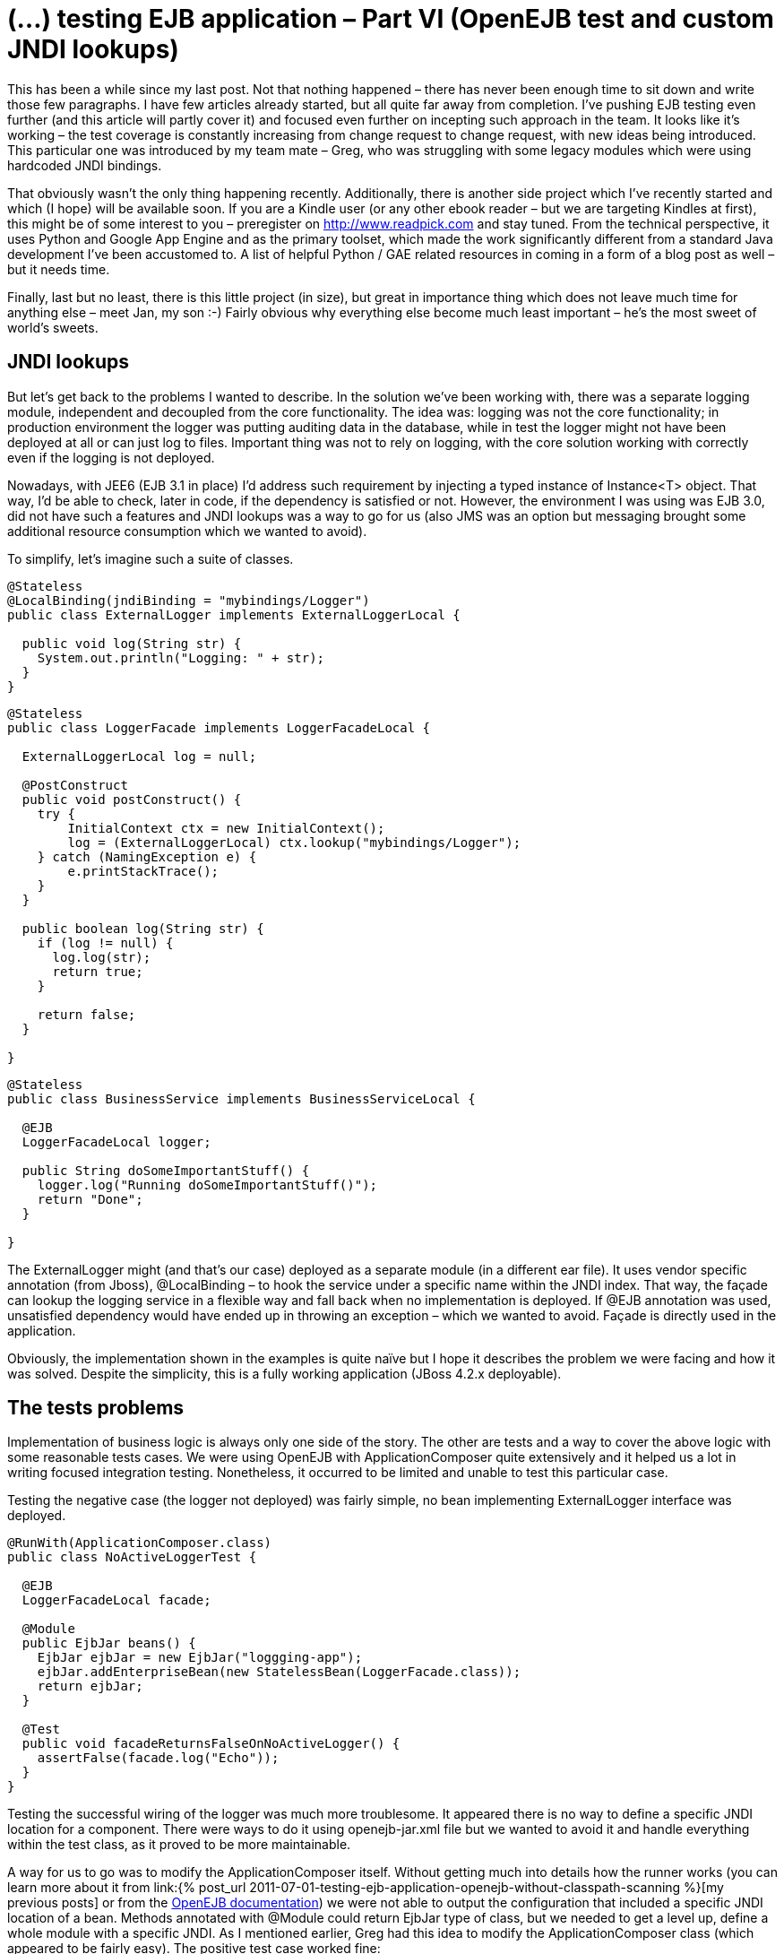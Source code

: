 = {title}
:title: (…) testing EJB application – Part VI (OpenEJB test and custom JNDI lookups)
:page-layout: post
:page-categories: [posts]
:page-excerpt: How to mitgate (override) hardcoded JNDI properties in integration testing
:page-redirect_from: /blog/2012/02/testing-ejb-application-openejb-test-and-custom-jndi-lookups/
:page-disqus_url: http://www.marchwicki.pl/blog/2012/02/testing-ejb-application-openejb-test-and-custom-jndi-lookups/

This has been a while since my last post. Not that nothing happened – there has never been enough time to sit down and write those few paragraphs. I have few articles already started, but all quite far away from completion. I’ve pushing EJB testing even further (and this article will partly cover it) and focused even further on incepting such approach in the team. It looks like it’s working – the test coverage is constantly increasing from change request to change request, with new ideas being introduced. This particular one was introduced by my team mate – Greg, who was struggling with some legacy modules which were using hardcoded JNDI bindings.

That obviously wasn’t the only thing happening recently. Additionally, there is another side project which I’ve recently started and which (I hope) will be available soon. If you are a Kindle user (or any other ebook reader – but we are targeting Kindles at first), this might be of some interest to you – preregister on http://www.readpick.com and stay tuned. From the technical perspective, it uses Python and Google App Engine and as the primary toolset, which made the work significantly different from a standard Java development I’ve been accustomed to. A list of helpful Python / GAE related resources in coming in a form of a blog post as well – but it needs time.

Finally, last but no least, there is this little project (in size), but great in importance thing which does not leave much time for anything else – meet Jan, my son :-) Fairly obvious why everything else become much least important – he’s the most sweet of world’s sweets.

== JNDI lookups

But let’s get back to the problems I wanted to describe. In the solution we’ve been working with, there was a separate logging module, independent and decoupled from the core functionality. The idea was: logging was not the core functionality; in production environment the logger was putting auditing data in the database, while in test the logger might not have been deployed at all or can just log to files. Important thing was not to rely on logging, with the core solution working with correctly even if the logging is not deployed.

Nowadays, with JEE6 (EJB 3.1 in place) I’d address such requirement by injecting a typed instance of Instance<T> object. That way, I’d be able to check, later in code, if the dependency is satisfied or not. However, the environment I was using was EJB 3.0, did not have such a features and JNDI lookups was a way to go for us (also JMS was an option but messaging brought some additional resource consumption which we wanted to avoid).

To simplify, let’s imagine such a suite of classes.

[source, java]
----
@Stateless
@LocalBinding(jndiBinding = "mybindings/Logger")
public class ExternalLogger implements ExternalLoggerLocal {

  public void log(String str) {
    System.out.println("Logging: " + str);
  }
}
----

[source, java]
----
@Stateless
public class LoggerFacade implements LoggerFacadeLocal {

  ExternalLoggerLocal log = null;

  @PostConstruct
  public void postConstruct() {
    try {
        InitialContext ctx = new InitialContext();
        log = (ExternalLoggerLocal) ctx.lookup("mybindings/Logger");
    } catch (NamingException e) {
        e.printStackTrace();
    }
  }

  public boolean log(String str) {
    if (log != null) {
      log.log(str);
      return true;
    }

    return false;
  }

}
----

[source, java]
----
@Stateless
public class BusinessService implements BusinessServiceLocal {

  @EJB
  LoggerFacadeLocal logger;

  public String doSomeImportantStuff() {
    logger.log("Running doSomeImportantStuff()");
    return "Done";
  }

}
----

The +ExternalLogger+ might (and that’s our case) deployed as a separate module (in a different ear file). It uses vendor specific annotation (from Jboss), +@LocalBinding+ – to hook the service under a specific name within the JNDI index. That way, the façade can lookup the logging service in a flexible way and fall back when no implementation is deployed. If @EJB annotation was used, unsatisfied dependency would have ended up in throwing an exception – which we wanted to avoid. Façade is directly used in the application.

Obviously, the implementation shown in the examples is quite naïve but I hope it describes the problem we were facing and how it was solved.
Despite the simplicity, this is a fully working application (JBoss 4.2.x deployable).

== The tests problems

Implementation of business logic is always only one side of the story. The other are tests and a way to cover the above logic with some reasonable tests cases. We were using OpenEJB with ApplicationComposer quite extensively and it helped us a lot in writing focused integration testing. Nonetheless, it occurred to be limited and unable to test this particular case.

Testing the negative case (the logger not deployed) was fairly simple, no bean implementing ExternalLogger interface was deployed.

[source, java]
----
@RunWith(ApplicationComposer.class)
public class NoActiveLoggerTest {

  @EJB
  LoggerFacadeLocal facade;

  @Module
  public EjbJar beans() {
    EjbJar ejbJar = new EjbJar("loggging-app");
    ejbJar.addEnterpriseBean(new StatelessBean(LoggerFacade.class));
    return ejbJar;
  }

  @Test
  public void facadeReturnsFalseOnNoActiveLogger() {
    assertFalse(facade.log("Echo"));
  }
}
----

Testing the successful wiring of the logger was much more troublesome. It appeared there is no way to define a specific JNDI location for a component. There were ways to do it using openejb-jar.xml file but we wanted to avoid it and handle everything within the test class, as it proved to be more maintainable.

A way for us to go was to modify the ApplicationComposer itself. Without getting much into details how the runner works (you can learn more about it from link:{% post_url 2011-07-01-testing-ejb-application-openejb-without-classpath-scanning %}[my previous posts] or from the http://ci.apache.org/projects/openejb/examples-generated/application-composer/[OpenEJB documentation]) we were not able to output the configuration that included a specific JNDI location of a bean. Methods annotated with @Module could return EjbJar type of class, but we needed to get a level up, define a whole module with a specific JNDI. As I mentioned earlier, Greg had this idea to modify the ApplicationComposer class (which appeared to be fairly easy). The positive test case worked fine:

[source, java]
----
@RunWith(ApplicationComposer.class)
public class ActiveLoggerTest {

  @EJB
  LoggerFacadeLocal facade;

  @Module
  public EjbModule module() {
    EjbJar ejbJar = new EjbJar("loggging-app");
    ejbJar.addEnterpriseBean(new StatelessBean(LoggerFacade.class));
    ejbJar.addEnterpriseBean(new StatelessBean(ExternalLogger.class));

    EjbModule ejbModule = new EjbModule(ejbJar, new OpenejbJar());
    EjbDeployment deployment =
      new EjbDeployment(new StatefulBean(ExternalLogger.class));
    deployment.getJndi().add(new Jndi("mybindings/Logger", "Local"));
    ejbModule.getOpenejbJar().addEjbDeployment(deployment);

    return ejbModule;
  }

  @Test
  public void facadeReturnsTrueOnActiveLoggerPresent() {
    assertTrue(facade.log("Echo"));
  }
}
----

The output was exactly as expected:

----
INFO - Jndi(name=LoggerFacadeLocal) --> Ejb(deployment-id=LoggerFacade)
INFO - Jndi(name=mybindings/Logger) --> Ejb(deployment-id=ExternalLogger)
----

== The modifications

I understand that made a very specific case, which was the reason not to include it in the original runner’s code. However, as it worked for us, it might work for you as well. The patch is submitted to OpenEJB – wonder if it gets accepted (see: https://issues.apache.org/jira/browse/OPENEJB-1763)
